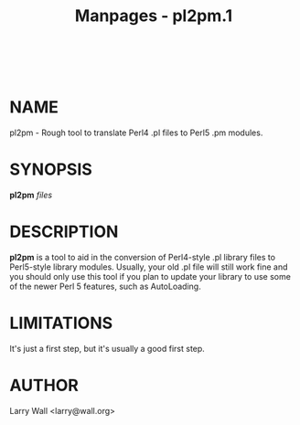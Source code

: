 #+TITLE: Manpages - pl2pm.1
#+begin_example
#+end_example

\\

* NAME
pl2pm - Rough tool to translate Perl4 .pl files to Perl5 .pm modules.

* SYNOPSIS
*pl2pm* /files/

* DESCRIPTION
*pl2pm* is a tool to aid in the conversion of Perl4-style .pl library
files to Perl5-style library modules. Usually, your old .pl file will
still work fine and you should only use this tool if you plan to update
your library to use some of the newer Perl 5 features, such as
AutoLoading.

* LIMITATIONS
It's just a first step, but it's usually a good first step.

* AUTHOR
Larry Wall <larry@wall.org>
